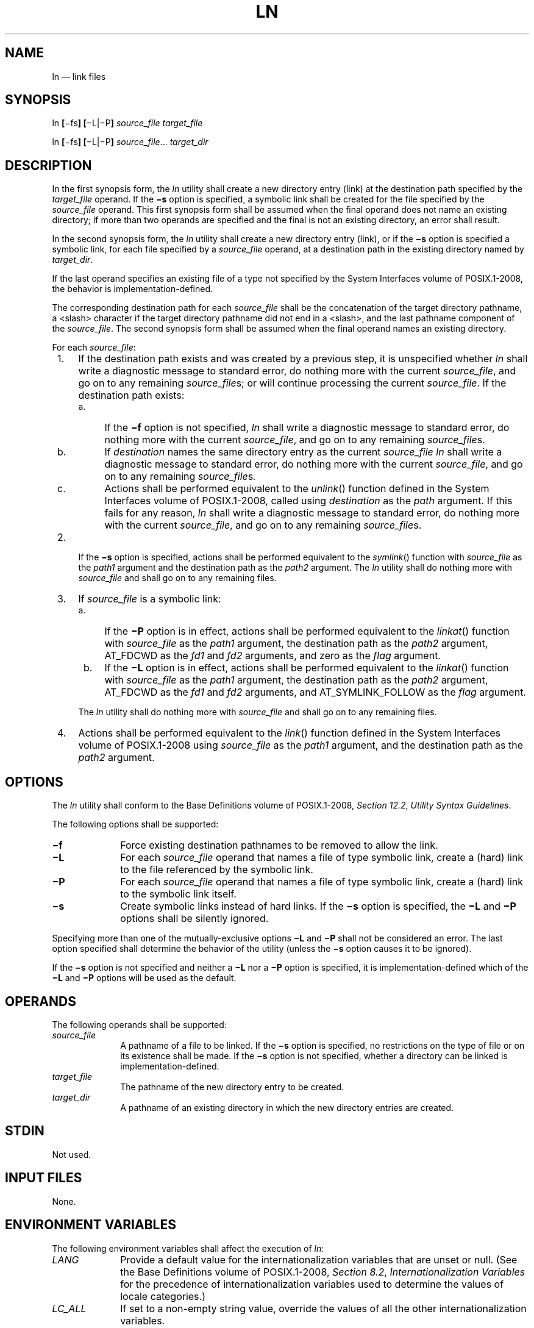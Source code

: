 '\" et
.TH LN "1" 2013 "IEEE/The Open Group" "POSIX Programmer's Manual"

.SH NAME
ln
\(em link files
.SH SYNOPSIS
.LP
.nf
ln \fB[\fR\(mifs\fB] [\fR\(miL|\(miP\fB] \fIsource_file target_file\fR
.P
ln \fB[\fR\(mifs\fB] [\fR\(miL|\(miP\fB] \fIsource_file\fR... \fItarget_dir\fR
.fi
.SH DESCRIPTION
In the first synopsis form, the
.IR ln
utility shall create a new directory entry (link) at the
destination path specified by the
.IR target_file
operand. If the
.BR \(mis
option is specified, a symbolic link shall be created for the file
specified by the
.IR source_file
operand. This first synopsis form shall be assumed when the final
operand does not name an existing directory; if more than two operands
are specified and the final is not an existing directory, an error
shall result.
.P
In the second synopsis form, the
.IR ln
utility shall create a new directory entry (link), or if the
.BR \(mis
option is specified a symbolic link, for each file specified by a
.IR source_file
operand, at a destination path in the existing directory named by
.IR target_dir .
.P
If the last operand specifies an existing file of a type not
specified by the System Interfaces volume of POSIX.1\(hy2008, the behavior is implementation-defined.
.P
The corresponding destination path for each
.IR source_file
shall be the concatenation of the target directory pathname, a
<slash>
character if the target directory pathname did not end in a
<slash>,
and the last pathname component of the
.IR source_file .
The second synopsis form shall be assumed when the final operand names
an existing directory.
.P
For each
.IR source_file :
.IP " 1." 4
If the destination path exists and was created by a previous step,
it is unspecified whether
.IR ln
shall write a diagnostic message to standard error, do nothing more with
the current
.IR source_file ,
and go on to any remaining
.IR source_file s;
or will continue processing the current
.IR source_file .
If the destination path exists:
.RS 4 
.IP " a." 4
If the
.BR \(mif
option is not specified,
.IR ln
shall write a diagnostic message to standard error, do nothing more
with the current
.IR source_file ,
and go on to any remaining
.IR source_file s.
.IP " b." 4
If
.IR destination
names the same directory entry as the current
.IR source_file
.IR ln
shall write a diagnostic message to standard error, do nothing more with
the current
.IR source_file ,
and go on to any remaining
.IR source_file s .
.IP " c." 4
Actions shall be performed equivalent to the
\fIunlink\fR()
function defined in the System Interfaces volume of POSIX.1\(hy2008, called using
.IR destination
as the
.IR path
argument. If this fails for any reason,
.IR ln
shall write a diagnostic message to standard error, do nothing more
with the current
.IR source_file ,
and go on to any remaining
.IR source_file s.
.RE
.IP " 2." 4
If the
.BR \(mis
option is specified, actions shall be performed equivalent to the
\fIsymlink\fR()
function with
.IR source_file
as the
.IR path1
argument and the destination path as the
.IR path2
argument. The
.IR ln
utility shall do nothing more with
.IR source_file
and shall go on to any remaining files.
.IP " 3." 4
If
.IR source_file
is a symbolic link:
.RS 4 
.IP " a." 4
If the
.BR \(miP
option is in effect, actions shall be performed equivalent to the
\fIlinkat\fR()
function with
.IR source_file
as the
.IR path1
argument, the destination path as the
.IR path2
argument, AT_FDCWD as the
.IR fd1
and
.IR fd2
arguments, and zero as the
.IR flag
argument.
.IP " b." 4
If the
.BR \(miL
option is in effect, actions shall be performed equivalent to the
\fIlinkat\fR()
function with
.IR source_file
as the
.IR path1
argument, the destination path as the
.IR path2
argument, AT_FDCWD as the
.IR fd1
and
.IR fd2
arguments, and AT_SYMLINK_FOLLOW as the
.IR flag
argument.
.P
The
.IR ln
utility shall do nothing more with
.IR source_file
and shall go on to any remaining files.
.RE
.IP " 4." 4
Actions shall be performed equivalent to the
\fIlink\fR()
function defined in the System Interfaces volume of POSIX.1\(hy2008 using
.IR source_file
as the
.IR path1
argument, and the destination path as the
.IR path2
argument.
.SH OPTIONS
The
.IR ln
utility shall conform to the Base Definitions volume of POSIX.1\(hy2008,
.IR "Section 12.2" ", " "Utility Syntax Guidelines".
.P
The following options shall be supported:
.IP "\fB\(mif\fP" 10
Force existing destination pathnames to be removed to allow the link.
.IP "\fB\(miL\fP" 10
For each
.IR source_file
operand that names a file of type symbolic link, create a (hard)
link to the file referenced by the symbolic link.
.IP "\fB\(miP\fP" 10
For each
.IR source_file
operand that names a file of type symbolic link, create a (hard)
link to the symbolic link itself.
.IP "\fB\(mis\fP" 10
Create symbolic links instead of hard links. If the
.BR \(mis
option is specified, the
.BR \(miL
and
.BR \(miP
options shall be silently ignored.
.P
Specifying more than one of the mutually-exclusive options
.BR \(miL
and
.BR \(miP
shall not be considered an error. The last option specified shall
determine the behavior of the utility (unless the
.BR \(mis
option causes it to be ignored).
.P
If the
.BR \(mis
option is not specified and neither a
.BR \(miL
nor a
.BR \(miP
option is specified, it is implementation-defined which of the
.BR \(miL
and
.BR \(miP
options will be used as the default.
.SH OPERANDS
The following operands shall be supported:
.IP "\fIsource_file\fR" 10
A pathname of a file to be linked. If the
.BR \(mis
option is specified, no restrictions on the type of file or on its
existence shall be made. If the
.BR \(mis
option is not specified, whether a directory can be linked is
implementation-defined.
.IP "\fItarget_file\fR" 10
The pathname of the new directory entry to be created.
.IP "\fItarget_dir\fR" 10
A pathname of an existing directory in which the new directory entries
are created.
.SH STDIN
Not used.
.SH "INPUT FILES"
None.
.SH "ENVIRONMENT VARIABLES"
The following environment variables shall affect the execution of
.IR ln :
.IP "\fILANG\fP" 10
Provide a default value for the internationalization variables that are
unset or null. (See the Base Definitions volume of POSIX.1\(hy2008,
.IR "Section 8.2" ", " "Internationalization Variables"
for the precedence of internationalization variables used to determine
the values of locale categories.)
.IP "\fILC_ALL\fP" 10
If set to a non-empty string value, override the values of all the
other internationalization variables.
.IP "\fILC_CTYPE\fP" 10
Determine the locale for the interpretation of sequences of bytes of
text data as characters (for example, single-byte as opposed to
multi-byte characters in arguments).
.IP "\fILC_MESSAGES\fP" 10
.br
Determine the locale that should be used to affect the format and
contents of diagnostic messages written to standard error.
.IP "\fINLSPATH\fP" 10
Determine the location of message catalogs for the processing of
.IR LC_MESSAGES .
.SH "ASYNCHRONOUS EVENTS"
Default.
.SH STDOUT
Not used.
.SH STDERR
The standard error shall be used only for diagnostic messages.
.SH "OUTPUT FILES"
None.
.SH "EXTENDED DESCRIPTION"
None.
.SH "EXIT STATUS"
The following exit values shall be returned:
.IP "\00" 6
All the specified files were linked successfully.
.IP >0 6
An error occurred.
.SH "CONSEQUENCES OF ERRORS"
Default.
.LP
.IR "The following sections are informative."
.SH "APPLICATION USAGE"
None.
.SH EXAMPLES
None.
.SH RATIONALE
The CONSEQUENCES OF ERRORS section does not require
.IR ln
.BR \(mif
.IR "a b"
to remove
.IR b
if a subsequent link operation would fail.
.P
Some historic versions of
.IR ln
(including the one specified by the SVID) unlink the destination file,
if it exists, by default. If the mode does not permit writing, these
versions prompt for confirmation before attempting the unlink. In these
versions the
.BR \(mif
option causes
.IR ln
not to attempt to prompt for confirmation.
.P
This allows
.IR ln
to succeed in creating links when the target file already exists, even
if the file itself is not writable (although the directory must be).
Early proposals specified this functionality.
.P
This volume of POSIX.1\(hy2008 does not allow the
.IR ln
utility to unlink existing destination paths by default for the
following reasons:
.IP " *" 4
The
.IR ln
utility has historically been used to provide locking for shell
applications, a usage that is incompatible with
.IR ln
unlinking the destination path by default. There was no corresponding
technical advantage to adding this functionality.
.IP " *" 4
This functionality gave
.IR ln
the ability to destroy the link structure of files, which changes the
historical behavior of
.IR ln .
.IP " *" 4
This functionality is easily replicated with a combination of
.IR rm
and
.IR ln .
.IP " *" 4
It is not historical practice in many systems; BSD and BSD-derived
systems do not support this behavior. Unfortunately, whichever behavior
is selected can cause scripts written expecting the other behavior to
fail.
.IP " *" 4
It is preferable that
.IR ln
perform in the same manner as the
\fIlink\fR()
function, which does not permit the target to exist already.
.P
This volume of POSIX.1\(hy2008 retains the
.BR \(mif
option to provide support for shell scripts depending on the SVID
semantics. It seems likely that shell scripts would not be written to
handle prompting by
.IR ln
and would therefore have specified the
.BR \(mif
option.
.P
The
.BR \(mif
option is an undocumented feature of many historical versions of the
.IR ln
utility, allowing linking to directories. These versions require
modification.
.P
Early proposals of this volume of POSIX.1\(hy2008 also required a
.BR \(mii
option, which behaved like the
.BR \(mii
options in
.IR cp
and
.IR mv ,
prompting for confirmation before unlinking existing files. This was
not historical practice for the
.IR ln
utility and has been omitted.
.P
The
.BR \(miL
and
.BR \(miP
options allow for implementing both common behaviors of the
.IR ln
utility. Earlier versions of this standard did not specify these options
and required the behavior now described for the
.BR \(miL
option. Many systems by default or as an alternative provided a
non-conforming
.IR ln
utility with the behavior now described for the
.BR \(miP
option. Since applications could not rely on
.IR ln
following links in practice, the
.BR \(miL
and
.BR \(miP
options were added to specify the desired behavior for the application.
.P
The
.BR \(miL
and
.BR \(miP
options are ignored when
.BR \(mis
is specified in order to allow an alias to be created to alter the
default behavior when creating hard links (for example,
.IR alias
.IR ln ='\c
.IR ln
.BR \(miL ').
They serve no purpose when
.BR \(mis
is specified, since
.IR source_file
is then just a string to be used as the contents of the created symbolic
link and need not exist as a file.
.P
The specification ensures that
.IR ln
.BR a
.BR a
with or without the
.BR \(mif
option will not unlink the file
.BR a .
Earlier versions of this standard were unclear in this case.
.SH "FUTURE DIRECTIONS"
None.
.SH "SEE ALSO"
.IR "\fIchmod\fR\^",
.IR "\fIfind\fR\^",
.IR "\fIpax\fR\^",
.IR "\fIrm\fR\^"
.P
The Base Definitions volume of POSIX.1\(hy2008,
.IR "Chapter 8" ", " "Environment Variables",
.IR "Section 12.2" ", " "Utility Syntax Guidelines"
.P
The System Interfaces volume of POSIX.1\(hy2008,
.IR "\fIlink\fR\^(\|)",
.IR "\fIunlink\fR\^(\|)"
.SH COPYRIGHT
Portions of this text are reprinted and reproduced in electronic form
from IEEE Std 1003.1, 2013 Edition, Standard for Information Technology
-- Portable Operating System Interface (POSIX), The Open Group Base
Specifications Issue 7, Copyright (C) 2013 by the Institute of
Electrical and Electronics Engineers, Inc and The Open Group.
(This is POSIX.1-2008 with the 2013 Technical Corrigendum 1 applied.) In the
event of any discrepancy between this version and the original IEEE and
The Open Group Standard, the original IEEE and The Open Group Standard
is the referee document. The original Standard can be obtained online at
http://www.unix.org/online.html .

Any typographical or formatting errors that appear
in this page are most likely
to have been introduced during the conversion of the source files to
man page format. To report such errors, see
https://www.kernel.org/doc/man-pages/reporting_bugs.html .
